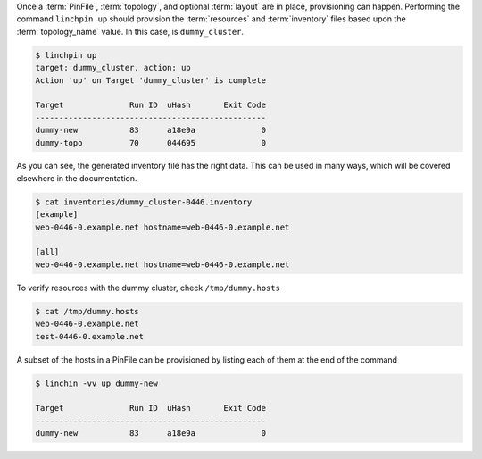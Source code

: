 Once a :term:`PinFile`, :term:`topology`, and optional :term:`layout` are in place, provisioning can happen. Performing the command ``linchpin up`` should provision the :term:`resources` and :term:`inventory` files based upon the :term:`topology_name` value. In this case, is ``dummy_cluster``.

.. code-block:: bash

    $ linchpin up
    target: dummy_cluster, action: up
    Action 'up' on Target 'dummy_cluster' is complete

    Target              Run ID  uHash       Exit Code
    -------------------------------------------------
    dummy-new           83      a18e9a	            0
    dummy-topo          70      044695              0

As you can see, the generated inventory file has the right data. This can be used in many ways, which will be covered elsewhere in the documentation.

.. code-block:: bash

    $ cat inventories/dummy_cluster-0446.inventory
    [example]
    web-0446-0.example.net hostname=web-0446-0.example.net

    [all]
    web-0446-0.example.net hostname=web-0446-0.example.net

To verify resources with the dummy cluster, check ``/tmp/dummy.hosts``

.. code-block:: bash

    $ cat /tmp/dummy.hosts
    web-0446-0.example.net
    test-0446-0.example.net

A subset of the hosts in a PinFile can be provisioned by listing each of them at the end of the command

.. code-block:: bash

    $ linchin -vv up dummy-new

    Target              Run ID  uHash       Exit Code
    -------------------------------------------------
    dummy-new           83      a18e9a	            0
